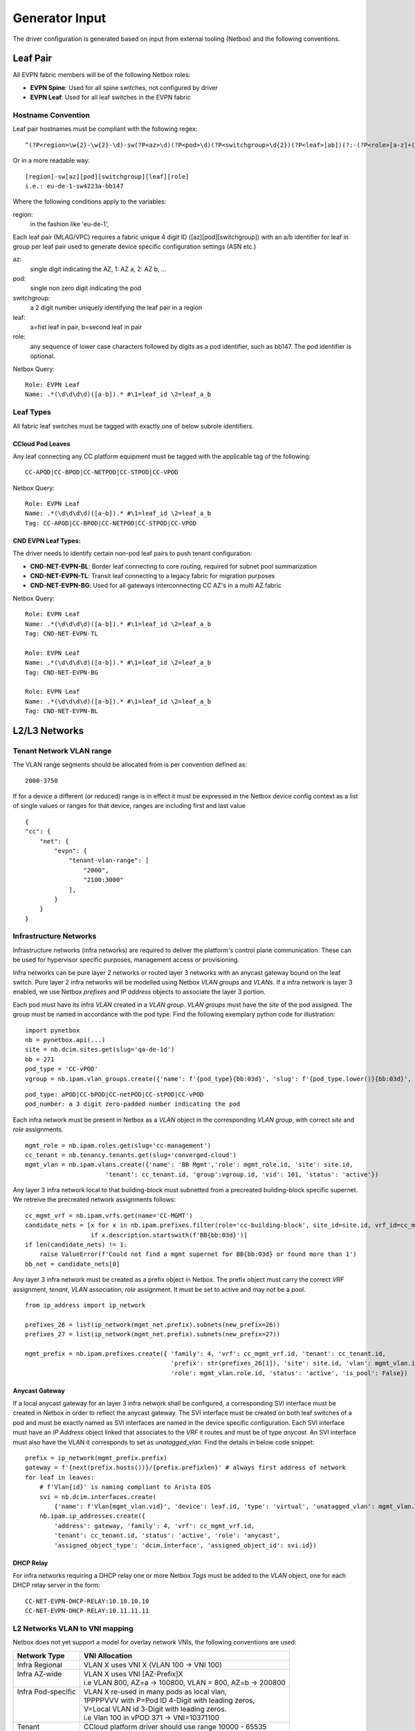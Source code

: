 Generator Input
~~~~~~~~~~~~~~~

The driver configuration is generated based on input from external tooling (Netbox) and the following conventions.

*********
Leaf Pair
*********

All EVPN fabric members will be of the following Netbox roles:

* **EVPN Spine**: Used for all spine switches, not configured by driver
* **EVPN Leaf**: Used for all leaf switches in the EVPN fabric
 
Hostname Convention
#########################

Leaf pair hostnames must be compliant with the following regex::

    ^(?P<region>\w{2}-\w{2}-\d)-sw(?P<az>\d)(?P<pod>\d)(?P<switchgroup>\d{2})(?P<leaf>[ab])(?:-(?P<role>[a-z]+(?P<bb_no>[0-9]+)?))$

Or in a more readable way::
    
    [region]-sw[az][pod][switchgroup][leaf][role]
    i.e.: eu-de-1-sw4223a-bb147


Where the following conditions apply to the variables:

region:
    in the fashion like 'eu-de-1',

Each leaf pair (MLAG/VPC) requires a fabric unique 4 digit ID ([az][pod][switchgroup]) with an a/b identifier for leaf in group per leaf pair used to generate device specific configuration settings (ASN etc.)

az:
    single digit indicating the AZ, 1: AZ a, 2: AZ b, ...
pod:
    single non zero digit indicating the pod
switchgroup:
    a 2 digit number uniquely identifying the leaf pair in a region
leaf:
    a=fist leaf in pair, b=second leaf in pair
role: 
    any sequence of lower case characters followed by digits as a pod identifier, such as bb147. The pod identifier is optional.

Netbox Query::

    Role: EVPN Leaf
    Name: .*(\d\d\d\d)([a-b]).* #\1=leaf_id \2=leaf_a_b


Leaf Types
################
All fabric leaf switches must be tagged with exactly one of below subrole identifiers.

CCloud Pod Leaves
--------------------
Any leaf connecting any CC platform equipment must be tagged with the applicable tag of the following::

    CC-APOD|CC-BPOD|CC-NETPOD|CC-STPOD|CC-VPOD

Netbox Query::

    Role: EVPN Leaf
    Name: .*(\d\d\d\d)([a-b]).* #\1=leaf_id \2=leaf_a_b
    Tag: CC-APOD|CC-BPOD|CC-NETPOD|CC-STPOD|CC-VPOD

CND EVPN Leaf Types:
----------------------
The driver needs to identify certain non-pod leaf pairs to 
push tenant configuration:

* **CND-NET-EVPN-BL**: Border leaf connecting to core routing, required for subnet pool summarization
* **CND-NET-EVPN-TL**: Transit leaf connecting to a legacy fabric for migration purposes
* **CND-NET-EVPN-BG**: Used for all gateways interconnecting CC AZ's in a multi AZ fabric
 
Netbox Query::

    Role: EVPN Leaf
    Name: .*(\d\d\d\d)([a-b]).* #\1=leaf_id \2=leaf_a_b
    Tag: CND-NET-EVPN-TL

    Role: EVPN Leaf
    Name: .*(\d\d\d\d)([a-b]).* #\1=leaf_id \2=leaf_a_b
    Tag: CND-NET-EVPN-BG

    Role: EVPN Leaf
    Name: .*(\d\d\d\d)([a-b]).* #\1=leaf_id \2=leaf_a_b
    Tag: CND-NET-EVPN-BL

**************
L2/L3 Networks
**************

Tenant Network VLAN range
#########################
The VLAN range segments should be allocated from is per convention defined as::

    2000-3750

If for a device a different (or reduced) range is in effect it must be expressed in the Netbox device config context as a list of single values or ranges for that device, ranges are including first and last value

::

    {
    "cc": {
        "net": {
            "evpn": {
                "tenant-vlan-range": [
                    "2000",
                    "2100:3000"
                ],
            }
        }
    }


Infrastructure Networks
########################

Infrastructure networks (infra networks) are required to deliver the platform's control plane communication.
These can be used for hypervisor specific purposes, management access or provisioning.

Infra networks can be pure layer 2 networks or routed layer 3 networks with an anycast gateway bound on the leaf switch.
Pure layer 2 infra networks will be modelled using Netbox *VLAN groups* and *VLANs*. If a infra network is layer 3 enabled,
we use Netbox *prefixes* and *IP address* objects to associate the layer 3 portion.

Each pod must have its infra *VLAN* created in a *VLAN group*. *VLAN groups* must have the *site* of the pod assigned.
The group must be named in accordance with the pod type. Find the following exemplary python code for illustration:

::

    import pynetbox
    nb = pynetbox.api(...)
    site = nb.dcim.sites.get(slug='qa-de-1d')
    bb = 271
    pod_type = 'CC-vPOD'
    vgroup = nb.ipam.vlan_groups.create({'name': f'{pod_type}{bb:03d}', 'slug': f'{pod_type.lower()}{bb:03d}', site=site.id})


::

    pod_type: aPOD|CC-bPOD|CC-netPOD|CC-stPOD|CC-vPOD
    pod_number: a 3 digit zero-padded number indicating the pod

Each infra network must be present in Netbox as a *VLAN* object in the corresponding *VLAN group*, with correct *site* and *role* assignments.
::

    mgmt_role = nb.ipam.roles.get(slug='cc-management')
    cc_tenant = nb.tenancy.tenants.get(slug='converged-cloud')
    mgmt_vlan = nb.ipam.vlans.create({'name': 'BB Mgmt','role': mgmt_role.id, 'site': site.id,
                          'tenant': cc_tenant.id, 'group':vgroup.id, 'vid': 101, 'status': 'active'})

Any layer 3 infra network local to that building-block must subnetted from a precreated building-block specific supernet.
We retreive the precreated network assignments follows:
::

    cc_mgmt_vrf = nb.ipam.vrfs.get(name='CC-MGMT')
    candidate_nets = [x for x in nb.ipam.prefixes.filter(role='cc-building-block', site_id=site.id, vrf_id=cc_mgmt_vrf.id) 
                      if x.description.startswith(f'BB{bb:03d}')]
    if len(candidate_nets) != 1:
        raise ValueError(f'Could not find a mgmt supernet for BB{bb:03d} or found more than 1')
    bb_net = candidate_nets[0]

Any layer 3 infra network must be created as a prefix object in Netbox. The prefix object must carry the correct *VRF* assignment, 
*tenant*, *VLAN* association, *role* assignment. It must be set to active and may not be a pool.
::
    
    from ip_address import ip_network

    prefixes_26 = list(ip_network(mgmt_net.prefix).subnets(new_prefix=26))
    prefixes_27 = list(ip_network(mgmt_net.prefix).subnets(new_prefix=27))

    mgmt_prefix = nb.ipam.prefixes.create({ 'family': 4, 'vrf': cc_mgmt_vrf.id, 'tenant': cc_tenant.id,
                                            'prefix': str(prefixes_26[1]), 'site': site.id, 'vlan': mgmt_vlan.id,
                                            'role': mgmt_vlan.role.id, 'status': 'active', 'is_pool': False})

Anycast Gateway
------------------
If a local anycast gateway for an layer 3 infra network shall be configured, a corresponding  SVI interface must be created in Netbox in order to reflect the anycast gateway.
The SVI interface must be created on both leaf switches of a pod and must be exactly named as SVI interfaces are named
in the device specific configuration. Each SVI interface must have an *IP Address* object linked that associates to
the *VRF* it routes and must be of type *anycast*.
An SVI interface must also have the VLAN it corresponds to set as *unatagged_vlan*. Find the details in below code snippet:
::

    prefix = ip_network(mgmt_prefix.prefix)
    gateway = f'{next(prefix.hosts())}/{prefix.prefixlen}' # always first address of network
    for leaf in leaves:
        # f'Vlan{id}' is naming compliant to Arista EOS
        svi = nb.dcim.interfaces.create(
            {'name': f'Vlan{mgmt_vlan.vid}', 'device': leaf.id, 'type': 'virtual', 'unatagged_vlan': mgmt_vlan.id, 'mode': 'access' })
        nb.ipam.ip_addresses.create({
            'address': gateway, 'family': 4, 'vrf': cc_mgmt_vrf.id,
            'tenant': cc_tenant.id, 'status': 'active', 'role': 'anycast',
            'assigned_object_type': 'dcim.interface', 'assigned_object_id': svi.id})


DHCP Relay
-------------------

For infra networks requiring a DHCP relay one or more Netbox *Tags* 
must be added to the *VLAN* object, one for each DHCP relay server
in the form::

    CC-NET-EVPN-DHCP-RELAY:10.10.10.10
    CC-NET-EVPN-DHCP-RELAY:10.11.11.11

.. _vlan-to-vni:

L2 Networks VLAN to VNI mapping
##################################
Netbox does not yet support a model for overlay network VNIs, the following conventions are used:

+---------------------+-----------------------------------------------------------+
| Network Type        | VNI Allocation                                            |
+=====================+===========================================================+
| Infra Regional      | VLAN X uses VNI X (VLAN 100 -> VNI 100)                   |
+---------------------+-----------------------------------------------------------+
|| Infra AZ-wide      || VLAN X uses VNI [AZ-Prefix]X                             |
||                    || i.e VLAN 800, AZ=a -> 100800, VLAN = 800, AZ=b -> 200800 |
+---------------------+-----------------------------------------------------------+
|| Infra Pod-specific || VLAN X re-used in many pods as local vlan,               |
||                    || 1PPPPVVV with P=Pod ID 4-Digit with leading zeros,       |
||                    || V=Local VLAN id 3-Digit with leading zeros.              |
||                    || i.e Vlan 100 in vPOD 371 -> VNI=10371100                 |
+---------------------+-----------------------------------------------------------+
| Tenant              | CCloud platform driver should use range 10000 - 65535     |
+---------------------+-----------------------------------------------------------+



**************************
Ports and Interfaces
**************************
The driver is responsible for front ports on pod equipment, configures certain infra networks on such ports or
bundles ports in LAG and MLAG logical interfaces. This section describes Netbox modelling requirements for the driver's input.

Cables
############
All cables must be modelled according to physical connections. Cables must be marked as `installed` when installed.
This does also include Leaf to Spine links, which are necessary for diagnostic tooling.



Link Aggregation Groups
########################
LAGs must be defined in Netbox by creating a new interface of type *LAG*, the interface must be *enabled*. A LAG interface's
name must exact-match the full name in the vendor specific configuration, i.e *Port-Channel* for Arista EOS, *Port-channel* for Cisco NXOS.
All member interfaces must be made a member of the LAG interface in Netbox.

The driver will assemble all lags that are known to it in its config. Within CCloud we must follow this convention
which is not policy enforced at the moment. However the netbox modeller will generate LAG-ids based on this.

LAGs can either have ports only on one leaf or be spanned across two leaves (MLAG/vPC).
The following convention will be used to distinguish the two 
variants::

    port-channel100 defined on device 1110a only: a regular port-channel will be configured
    port-channel100 defined on device 1110a AND 1110b: a MLAG/vPC will be configured

.. _LAG Ranges:
.. list-table:: LAG Ranges
   :widths: 25 50
   :header-rows: 1

   * - Port-Channel ID
     - Usage
   * - 1
     - MLAG or vPC peer link
   * - 2-3
     - reserved for admin switch connectivity
   * - 4-9
     - reserved for future use
   * - 10-99
     - reserved for non-driver controlled Port-channels
   * - 100-999
     - reserved for driver controlled Port-channels

Netbox Modeller LAG ID Generation
----------------------------------------
Driver controlled and hence netbox modeller generated LAGs have the ID space from 100-999.
We will generate the id based on the `interface index` and the `slot number`. `slot number` refers to either the
number of the linecard or the number of the interface that is broken out (if breakout cables are used). Interface index
refers to interface number within that linecard or breakout group. We will never form LAGs over multiple breakouts
or linecards. If multiple interfaces are used, the lowest `interface index` will be used.
The LAG ID will then be calculated using `slot_number * 100 + interface_index`.



Infrastructure Network Assignment
###################################

In order to bind infra networks to interfaces, the *VLAN* must be bound to the *interface* object in Netbox.
*VLANs* must only be bound to the logical interface, so if an interface is a LAG member, the VLAN object must be bound on the LAG.

*VLANs* can either be bound as *tagged_vlans* or one VLAN may be bound as *untagged_vlan* on the interface.
The interface mode must be set to 'tagged' in order to server the 'tagged_vlans'.

Our current use case only includes tagged infra networks, which derives to the following snippet::
    
    # server_interfaces: all interfaces on both leaf switches on a building block that are connecting a server
    infra_vlans = [vlan_console, vlan_mgmt, vlan_vmotion, vlan_backdoor]
    for i in server_interfaces:
        i.mode = 'tagged'
        i.tagged_vlans = infra_vlans
        i.save()
